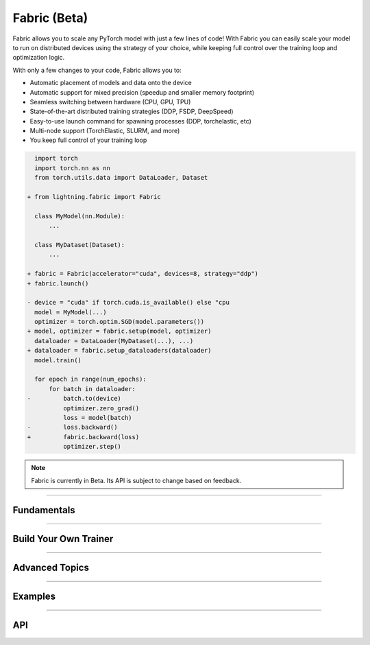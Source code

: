 #############
Fabric (Beta)
#############

Fabric allows you to scale any PyTorch model with just a few lines of code!
With Fabric you can easily scale your model to run on distributed devices using the strategy of your choice, while keeping full control over the training loop and optimization logic.

With only a few changes to your code, Fabric allows you to:

- Automatic placement of models and data onto the device
- Automatic support for mixed precision (speedup and smaller memory footprint)
- Seamless switching between hardware (CPU, GPU, TPU)
- State-of-the-art distributed training strategies (DDP, FSDP, DeepSpeed)
- Easy-to-use launch command for spawning processes (DDP, torchelastic, etc)
- Multi-node support (TorchElastic, SLURM, and more)
- You keep full control of your training loop


.. code-block:: diff

      import torch
      import torch.nn as nn
      from torch.utils.data import DataLoader, Dataset

    + from lightning.fabric import Fabric

      class MyModel(nn.Module):
          ...

      class MyDataset(Dataset):
          ...

    + fabric = Fabric(accelerator="cuda", devices=8, strategy="ddp")
    + fabric.launch()

    - device = "cuda" if torch.cuda.is_available() else "cpu
      model = MyModel(...)
      optimizer = torch.optim.SGD(model.parameters())
    + model, optimizer = fabric.setup(model, optimizer)
      dataloader = DataLoader(MyDataset(...), ...)
    + dataloader = fabric.setup_dataloaders(dataloader)
      model.train()

      for epoch in range(num_epochs):
          for batch in dataloader:
    -         batch.to(device)
              optimizer.zero_grad()
              loss = model(batch)
    -         loss.backward()
    +         fabric.backward(loss)
              optimizer.step()


.. note:: Fabric is currently in Beta. Its API is subject to change based on feedback.


----


************
Fundamentals
************

.. raw:: html

    <div class="display-card-container">
        <div class="row">

.. displayitem::
    :header: Getting Started
    :description: Learn how to add Fabric to your PyTorch code
    :button_link: fundamentals/convert.html
    :col_css: col-md-4
    :height: 150
    :tag: basic

.. displayitem::
    :header: Accelerators
    :description: Take advantage of your hardware with a switch of a flag
    :button_link: fundamentals/accelerators.html
    :col_css: col-md-4
    :height: 150
    :tag: intermediate

.. displayitem::
    :header: Code Structure
    :description: Best practices for setting up your training script with Fabric
    :button_link: fundamentals/code_structure.html
    :col_css: col-md-4
    :height: 150
    :tag: basic

.. displayitem::
    :header: Distributed Operation
    :description: Launch a Python script on multiple devices and machines
    :button_link: fundamentals/launch.html
    :col_css: col-md-4
    :height: 150
    :tag: intermediate

.. displayitem::
    :header: Fabric in Notebooks
    :description: Launch on multiple devices from within a Jupyter notebook
    :button_link: fundamentals/notebooks.html
    :col_css: col-md-4
    :height: 150
    :tag: basic

.. displayitem::
    :header: Mixed Precision Training
    :description: Save memory and speed up training using mixed precision
    :button_link: fundamentals/precision.html
    :col_css: col-md-4
    :height: 150
    :tag: intermediate

.. raw:: html

        </div>
    </div>


----


**********************
Build Your Own Trainer
**********************

.. raw:: html

    <div class="display-card-container">
        <div class="row">

.. displayitem::
    :header: The LightningModule
    :description: Organize your code in a LightningModule and use it with Fabric
    :button_link: guide/lightning_module.html
    :col_css: col-md-4
    :height: 150
    :tag: basic

.. displayitem::
    :header: Callbacks
    :description: Make use of the Callback system in Fabric
    :button_link: guide/callbacks.html
    :col_css: col-md-4
    :height: 150
    :tag: basic

.. displayitem::
    :header: Logging
    :description: Learn how Fabric helps you remove boilerplate code for tracking metrics with a logger
    :button_link: guide/logging.html
    :col_css: col-md-4
    :height: 150
    :tag: basic

.. displayitem::
    :header: Trainer Template
    :description: Take our Fabric Trainer template and customize it for your needs
    :button_link: guide/trainer_template.html
    :col_css: col-md-4
    :height: 150
    :tag: intermediate

.. raw:: html

        </div>
    </div>


----


***************
Advanced Topics
***************

.. raw:: html

    <div class="display-card-container">
        <div class="row">

.. displayitem::
    :header: Efficient Gradient Accumulation
    :description: Learn how to perform efficient gradient accumulation in distributed settings
    :button_link: advanced/gradient_accumulation.html
    :col_css: col-md-4
    :height: 150
    :tag: advanced

.. displayitem::
    :header: Collectives
    :description: Learn all about communication primitives for distributed operation. Gather, reduce, broadcast, etc.
    :button_link: advanced/collectives.html
    :col_css: col-md-4
    :height: 150
    :tag: advanced

.. raw:: html

        </div>
    </div>


----


.. _Fabric Examples:

********
Examples
********

.. raw:: html

    <div class="display-card-container">
        <div class="row">

.. displayitem::
    :header: Image Classification
    :description: Train an image classifier on the MNIST dataset
    :button_link: https://github.com/Lightning-AI/lightning/blob/master/examples/fabric/image_classifier/README.md
    :col_css: col-md-4
    :height: 150
    :tag: basic

.. displayitem::
    :header: GAN
    :description: Train a GAN that generates realistic human faces
    :button_link: https://github.com/Lightning-AI/lightning/blob/master/examples/fabric/dcgan/README.md
    :col_css: col-md-4
    :height: 150
    :tag: intermediate

.. displayitem::
    :header: Reinforcement Learning
    :description: Coming soon
    :col_css: col-md-4
    :height: 150

.. displayitem::
    :header: Active Learning
    :description: Coming soon
    :col_css: col-md-4
    :height: 150

.. displayitem::
    :header: Meta Learning
    :description: Coming soon
    :col_css: col-md-4
    :height: 150


.. raw:: html

        </div>
    </div>



----


***
API
***

.. raw:: html

    <div class="display-card-container">
        <div class="row">

.. displayitem::
    :header: Fabric Arguments
    :description: All configuration options for the Fabric object
    :button_link: api/fabric_args.html
    :col_css: col-md-4
    :height: 150
    :tag: basic

.. displayitem::
    :header: Fabric Methods
    :description: Explore all methods that Fabric offers
    :button_link: api/fabric_methods.html
    :col_css: col-md-4
    :height: 150
    :tag: basic

.. displayitem::
    :header: Utilities
    :description: Explore utility functions that make your life easier
    :button_link: api/utilities.html
    :col_css: col-md-4
    :height: 150
    :tag: basic

.. displayitem::
    :header: Full API Reference
    :description: Reference of all public classes, methods and functions. Useful for developers.
    :button_link: api/api_reference.html
    :col_css: col-md-4
    :height: 150
    :tag: intermediate

.. raw:: html

        </div>
    </div>
